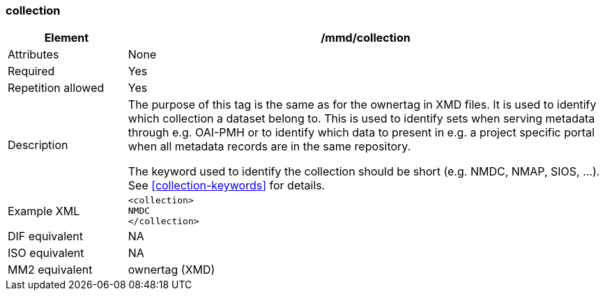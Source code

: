 [[collection]]
=== collection

[cols="2,8"]
|=======================================================================
|Element |/mmd/collection

|Attributes |None

|Required |Yes

|Repetition allowed |Yes

|Description a|
The purpose of this tag is the same as for the ownertag in XMD files. It
is used to identify which collection a dataset belong to. This is used
to identify sets when serving metadata through e.g. OAI-PMH or to
identify which data to present in e.g. a project specific portal when
all metadata records are in the same repository.

The keyword used to identify the collection should be short (e.g. NMDC,
NMAP, SIOS, ...). See <<collection-keywords>> for details.

|Example XML a|
----
<collection>
NMDC
</collection>
----

|DIF equivalent |NA

|ISO equivalent |NA

|MM2 equivalent |ownertag (XMD)

|=======================================================================
